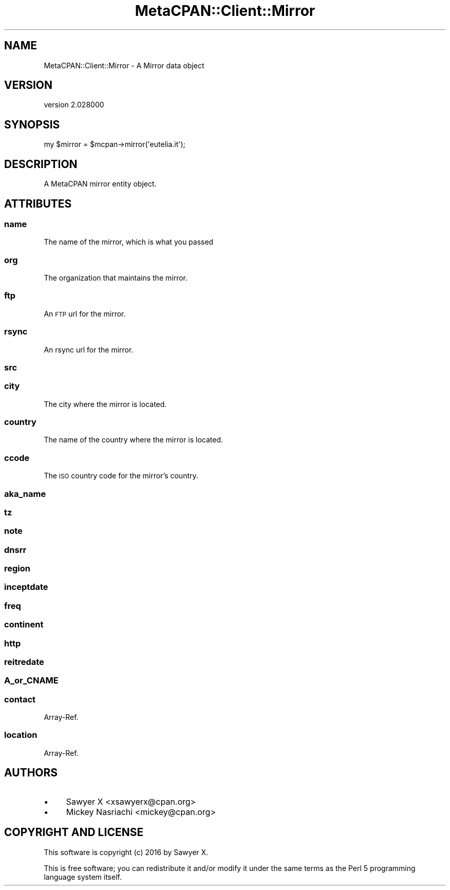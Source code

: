 .\" Automatically generated by Pod::Man 4.14 (Pod::Simple 3.40)
.\"
.\" Standard preamble:
.\" ========================================================================
.de Sp \" Vertical space (when we can't use .PP)
.if t .sp .5v
.if n .sp
..
.de Vb \" Begin verbatim text
.ft CW
.nf
.ne \\$1
..
.de Ve \" End verbatim text
.ft R
.fi
..
.\" Set up some character translations and predefined strings.  \*(-- will
.\" give an unbreakable dash, \*(PI will give pi, \*(L" will give a left
.\" double quote, and \*(R" will give a right double quote.  \*(C+ will
.\" give a nicer C++.  Capital omega is used to do unbreakable dashes and
.\" therefore won't be available.  \*(C` and \*(C' expand to `' in nroff,
.\" nothing in troff, for use with C<>.
.tr \(*W-
.ds C+ C\v'-.1v'\h'-1p'\s-2+\h'-1p'+\s0\v'.1v'\h'-1p'
.ie n \{\
.    ds -- \(*W-
.    ds PI pi
.    if (\n(.H=4u)&(1m=24u) .ds -- \(*W\h'-12u'\(*W\h'-12u'-\" diablo 10 pitch
.    if (\n(.H=4u)&(1m=20u) .ds -- \(*W\h'-12u'\(*W\h'-8u'-\"  diablo 12 pitch
.    ds L" ""
.    ds R" ""
.    ds C` ""
.    ds C' ""
'br\}
.el\{\
.    ds -- \|\(em\|
.    ds PI \(*p
.    ds L" ``
.    ds R" ''
.    ds C`
.    ds C'
'br\}
.\"
.\" Escape single quotes in literal strings from groff's Unicode transform.
.ie \n(.g .ds Aq \(aq
.el       .ds Aq '
.\"
.\" If the F register is >0, we'll generate index entries on stderr for
.\" titles (.TH), headers (.SH), subsections (.SS), items (.Ip), and index
.\" entries marked with X<> in POD.  Of course, you'll have to process the
.\" output yourself in some meaningful fashion.
.\"
.\" Avoid warning from groff about undefined register 'F'.
.de IX
..
.nr rF 0
.if \n(.g .if rF .nr rF 1
.if (\n(rF:(\n(.g==0)) \{\
.    if \nF \{\
.        de IX
.        tm Index:\\$1\t\\n%\t"\\$2"
..
.        if !\nF==2 \{\
.            nr % 0
.            nr F 2
.        \}
.    \}
.\}
.rr rF
.\" ========================================================================
.\"
.IX Title "MetaCPAN::Client::Mirror 3"
.TH MetaCPAN::Client::Mirror 3 "2020-08-24" "perl v5.32.0" "User Contributed Perl Documentation"
.\" For nroff, turn off justification.  Always turn off hyphenation; it makes
.\" way too many mistakes in technical documents.
.if n .ad l
.nh
.SH "NAME"
MetaCPAN::Client::Mirror \- A Mirror data object
.SH "VERSION"
.IX Header "VERSION"
version 2.028000
.SH "SYNOPSIS"
.IX Header "SYNOPSIS"
.Vb 1
\&    my $mirror = $mcpan\->mirror(\*(Aqeutelia.it\*(Aq);
.Ve
.SH "DESCRIPTION"
.IX Header "DESCRIPTION"
A MetaCPAN mirror entity object.
.SH "ATTRIBUTES"
.IX Header "ATTRIBUTES"
.SS "name"
.IX Subsection "name"
The name of the mirror, which is what you passed
.SS "org"
.IX Subsection "org"
The organization that maintains the mirror.
.SS "ftp"
.IX Subsection "ftp"
An \s-1FTP\s0 url for the mirror.
.SS "rsync"
.IX Subsection "rsync"
An rsync url for the mirror.
.SS "src"
.IX Subsection "src"
.SS "city"
.IX Subsection "city"
The city where the mirror is located.
.SS "country"
.IX Subsection "country"
The name of the country where the mirror is located.
.SS "ccode"
.IX Subsection "ccode"
The \s-1ISO\s0 country code for the mirror's country.
.SS "aka_name"
.IX Subsection "aka_name"
.SS "tz"
.IX Subsection "tz"
.SS "note"
.IX Subsection "note"
.SS "dnsrr"
.IX Subsection "dnsrr"
.SS "region"
.IX Subsection "region"
.SS "inceptdate"
.IX Subsection "inceptdate"
.SS "freq"
.IX Subsection "freq"
.SS "continent"
.IX Subsection "continent"
.SS "http"
.IX Subsection "http"
.SS "reitredate"
.IX Subsection "reitredate"
.SS "A_or_CNAME"
.IX Subsection "A_or_CNAME"
.SS "contact"
.IX Subsection "contact"
Array-Ref.
.SS "location"
.IX Subsection "location"
Array-Ref.
.SH "AUTHORS"
.IX Header "AUTHORS"
.IP "\(bu" 4
Sawyer X <xsawyerx@cpan.org>
.IP "\(bu" 4
Mickey Nasriachi <mickey@cpan.org>
.SH "COPYRIGHT AND LICENSE"
.IX Header "COPYRIGHT AND LICENSE"
This software is copyright (c) 2016 by Sawyer X.
.PP
This is free software; you can redistribute it and/or modify it under
the same terms as the Perl 5 programming language system itself.
